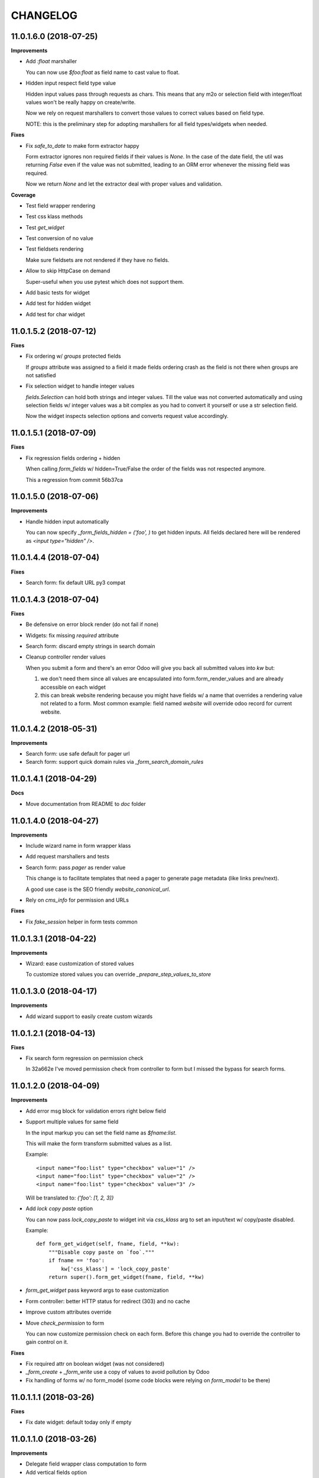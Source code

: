 =========
CHANGELOG
=========

11.0.1.6.0 (2018-07-25)
=======================

**Improvements**

* Add `:float` marshaller

  You can now use `$foo:float` as field name to cast value to float.

* Hidden input respect field type value

  Hidden input values pass through requests as chars.
  This means that any m2o or selection field with integer/float values
  won't be really happy on create/write.

  Now we rely on request marshallers to convert those values
  to correct values based on field type.

  NOTE: this is the preliminary step for adopting marshallers
  for all field types/widgets when needed.


**Fixes**

* Fix `safe_to_date` to make form extractor happy

  Form extractor ignores non required fields if their values is `None`.
  In the case of the date field, the util was returning `False`
  even if the value was not submitted, leading to an ORM error
  whenever the missing field was required.

  Now we return `None` and let the extractor deal with proper values
  and validation.

**Coverage**

* Test field wrapper rendering
* Test css klass methods
* Test `get_widget`
* Test conversion of no value
* Test fieldsets rendering

  Make sure fieldsets are not rendered if they have no fields.

* Allow to skip HttpCase on demand

  Super-useful when you use pytest which does not support them.

* Add basic tests for widget
* Add test for hidden widget
* Add test for char widget


11.0.1.5.2 (2018-07-12)
=======================

**Fixes**

* Fix ordering w/ `groups` protected fields

  If `groups` attribute was assigned to a field
  it made fields ordering crash as the field is not there
  when groups are not satisfied

* Fix selection widget to handle integer values

  `fields.Selection` can hold both strings and integer values.
  Till the value was not converted automatically
  and using selection fields w/ integer values was a bit complex
  as you had to convert it yourself or use a str selection field.

  Now the widget inspects selection options
  and converts request value accordingly.


11.0.1.5.1 (2018-07-09)
=======================

**Fixes**

* Fix regression fields ordering + hidden

  When calling `form_fields` w/ hidden=True/False
  the order of the fields was not respected anymore.

  This a regression from commit 56b37ca


11.0.1.5.0 (2018-07-06)
=======================

**Improvements**

* Handle hidden input automatically

  You can now specify `_form_fields_hidden = ('foo', )`
  to get hidden inputs. All fields declared here
  will be rendered as `<input type="hidden" />`.


11.0.1.4.4 (2018-07-04)
=======================

**Fixes**

* Search form: fix default URL py3 compat


11.0.1.4.3 (2018-07-04)
=======================

**Fixes**

* Be defensive on error block render (do not fail if none)
* Widgets: fix missing `required` attribute
* Search form: discard empty strings in search domain
* Cleanup controller render values

  When you submit a form and there's an error Odoo will give you back
  all submitted values into `kw` but:

  1. we don't need them since all values are encapsulated
     into form.form_render_values
     and are already accessible on each widget

  2. this can break website rendering because you might have fields
     w/ a name that overrides a rendering value not related to a form.
     Most common example: field named `website` will override
     odoo record for current website.


11.0.1.4.2 (2018-05-31)
=======================

**Improvements**

* Search form: use safe default for pager url
* Search form: support quick domain rules via `_form_search_domain_rules`


11.0.1.4.1 (2018-04-29)
=======================

**Docs**

* Move documentation from README to `doc` folder


11.0.1.4.0 (2018-04-27)
=======================

**Improvements**

* Include wizard name in form wrapper klass
* Add request marshallers and tests
* Search form: pass `pager` as render value

  This change is to facilitate templates that need a pager
  to generate page metadata (like links prev/next).

  A good use case is the SEO friendly `website_canonical_url`.

* Rely on `cms_info` for permission and URLs


**Fixes**

* Fix `fake_session` helper in form tests common


11.0.1.3.1 (2018-04-22)
=======================

**Improvements**

* Wizard: ease customization of stored values

  To customize stored values you can override `_prepare_step_values_to_store`


11.0.1.3.0 (2018-04-17)
=======================

**Improvements**

* Add wizard support to easily create custom wizards


11.0.1.2.1 (2018-04-13)
=======================

**Fixes**

* Fix search form regression on permission check

  In 32a662e I've moved permission check from controller to form
  but I missed the bypass for search forms.


11.0.1.2.0 (2018-04-09)
=======================

**Improvements**

* Add error msg block for validation errors right below field
* Support multiple values for same field

  In the input markup you can set the field name as `$fname:list`.

  This will make the form transform submitted values as a list.

  Example::

      <input name="foo:list" type="checkbox" value="1" />
      <input name="foo:list" type="checkbox" value="2" />
      <input name="foo:list" type="checkbox" value="3" />

  Will be translated to: `{'foo': [1, 2, 3]}`


* Add `lock copy paste` option

  You can now pass `lock_copy_paste` to widget init via `css_klass` arg
  to set an input/text w/ copy/paste disabled.

  Example::

      def form_get_widget(self, fname, field, **kw):
          """Disable copy paste on `foo`."""
          if fname == 'foo':
              kw['css_klass'] = 'lock_copy_paste'
          return super().form_get_widget(fname, field, **kw)


* `form_get_widget` pass keyword args to ease customization
* Form controller: better HTTP status for redirect (303) and no cache
* Improve custom attributes override
* Move `check_permission` to form

  You can now customize permission check on each form.
  Before this change you had to override the controller to gain control on it.


**Fixes**

* Fix required attr on boolean widget (was not considered)
* `_form_create` + `_form_write` use a copy of values to avoid pollution by Odoo
* Fix handling of forms w/ no form_model
  (some code blocks were relying on `form_model` to be there)


11.0.1.1.1 (2018-03-26)
=======================

**Fixes**

* Fix date widget: default today only if empty


11.0.1.1.0 (2018-03-26)
=======================

**Improvements**

* Delegate field wrapper class computation to form
* Add vertical fields option
* Add multi value widget for search forms
* Improve date widget: allow custom default today

**Fixes**

* Fix fieldset support for search forms
* Fix date search w/ empty value
* Fix json params rendering on widgets


11.0.1.0.4 (2018-03-23)
=======================

**Improvements**

* Ease override of JSON info
* Add fieldsets support
* cms_form_example: add fieldsets forms


11.0.1.0.3 (2018-03-21)
=======================

**Improvements**

* Form controller: main_object defaults to empty recordset

**Fixes**

* Fix x2m widget value comparison
* Fix x2m widget load default value empt^^
